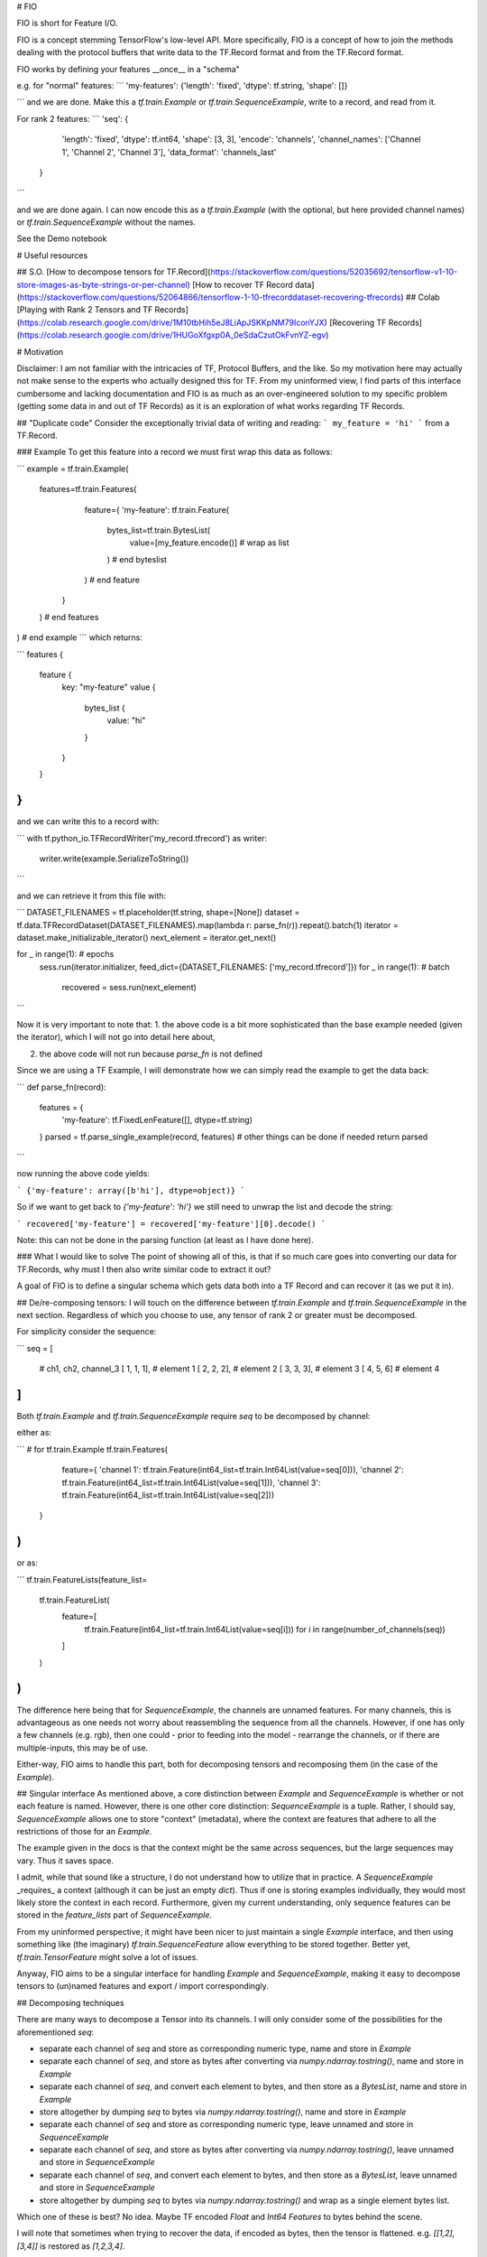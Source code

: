 # FIO

FIO is short for Feature I/O.

FIO is a concept stemming TensorFlow's low-level API. More specifically,
FIO is a concept of how to join the methods dealing with the protocol buffers
that write data to the TF.Record format and from the TF.Record format.


FIO works by defining your features __once__ in a "schema"


e.g. for "normal" features:
```
'my-features':     {'length': 'fixed', 'dtype': tf.string,  'shape': []}

```
and we are done. Make this a `tf.train.Example` or `tf.train.SequenceExample`,
write to a record, and read from it.

For rank 2 features:
```
'seq':         {
      'length': 'fixed',
      'dtype': tf.int64,
      'shape': [3, 3],
      'encode': 'channels',
      'channel_names': ['Channel 1', 'Channel 2', 'Channel 3'],
      'data_format': 'channels_last'
  }
```

and we are done again. I can now encode this as a `tf.train.Example` (with the
optional, but here provided channel names) or `tf.train.SequenceExample` without the names.

See the Demo notebook

# Useful resources

## S.O.
[How to decompose tensors for TF.Record](https://stackoverflow.com/questions/52035692/tensorflow-v1-10-store-images-as-byte-strings-or-per-channel)
[How to recover TF Record data](https://stackoverflow.com/questions/52064866/tensorflow-1-10-tfrecorddataset-recovering-tfrecords)
## Colab
[Playing with Rank 2 Tensors and TF Records](https://colab.research.google.com/drive/1M10tbHih5eJ8LiApJSKKpNM79IconYJX)
[Recovering TF Records](https://colab.research.google.com/drive/1HUGoXfgxp0A_0eSdaCzutOkFvnYZ-egv)

# Motivation

Disclaimer: I am not familiar with the intricacies of TF, Protocol Buffers, and the like. So my motivation here may actually not make sense to the experts who actually designed this for TF. From my uninformed view, I find parts of this interface cumbersome and lacking documentation and FIO is as much as an over-engineered solution to my specific problem (getting some data in and out of TF Records) as it is an exploration of what works regarding TF Records.

## "Duplicate code"
Consider the exceptionally trivial data of writing and reading:
```
my_feature = 'hi'
```
from a TF.Record.


### Example
To get this feature into a record we must first wrap this data as follows:

```
example = tf.train.Example(
  features=tf.train.Features(
      feature={
      'my-feature': tf.train.Feature(
        bytes_list=tf.train.BytesList(
          value=[my_feature.encode()] # wrap as list
        ) # end byteslist
      ) # end feature
    }
  ) # end features
) # end example
```
which returns:


```
features {
  feature {
    key: "my-feature"
    value {
      bytes_list {
        value: "hi"
      }
    }
  }
}
```

and we can write this to a record with:

```
with tf.python_io.TFRecordWriter('my_record.tfrecord') as writer:
    writer.write(example.SerializeToString())
```

and we can retrieve it from this file with:

```
DATASET_FILENAMES = tf.placeholder(tf.string, shape=[None])
dataset = tf.data.TFRecordDataset(DATASET_FILENAMES).map(lambda r: parse_fn(r)).repeat().batch(1)
iterator = dataset.make_initializable_iterator()
next_element = iterator.get_next()

for _ in range(1): # epochs
    sess.run(iterator.initializer, feed_dict={DATASET_FILENAMES: ['my_record.tfrecord']})
    for _ in range(1): # batch
        recovered = sess.run(next_element)
```


Now it is very important to note that:
1. the above code is a bit more sophisticated than the base example needed (given the iterator), which I will not go into detail here about,

2. the above code will not run because `parse_fn` is not defined

Since we are using a TF Example, I will demonstrate how we can simply read the example to get the data back:


```
def parse_fn(record):
    features = {
        'my-feature': tf.FixedLenFeature([], dtype=tf.string)
    }
    parsed = tf.parse_single_example(record, features)
    # other things can be done if needed
    return parsed
```

now running the above code yields:


```
{'my-feature': array([b'hi'], dtype=object)}
```

So if we want to get back to `{'my-feature': 'hi'}` we still need to unwrap the list and decode the string:

```
recovered['my-feature'] = recovered['my-feature'][0].decode()
```

Note: this can not be done in the parsing function (at least as I have done here).  

### What I would like to solve
The point of showing all of this, is that if so much care goes into converting our data for TF.Records, why must I then also write similar code to extract it out?

A goal of FIO is to define a singular schema which gets data both into a TF Record and can recover it (as we put it in).

## De/re-composing tensors:
I will touch on the difference between `tf.train.Example` and `tf.train.SequenceExample` in the next section. Regardless of which you choose to use, any tensor of rank 2 or greater must be decomposed.

For simplicity consider the sequence:

```
seq = [
    # ch1, ch2, channel_3
    [   1,   1,  1], # element 1
    [   2,   2,  2], # element 2
    [   3,   3,  3], # element 3
    [   4,   5,  6]  # element 4
]
```

Both `tf.train.Example` and `tf.train.SequenceExample` require `seq` to be decomposed by channel:

either as:

```
# for tf.train.Example
tf.train.Features(
    feature={
    'channel 1': tf.train.Feature(int64_list=tf.train.Int64List(value=seq[0])),
    'channel 2': tf.train.Feature(int64_list=tf.train.Int64List(value=seq[1])),
    'channel 3': tf.train.Feature(int64_list=tf.train.Int64List(value=seq[2]))
  }
)
```

or as:

```
tf.train.FeatureLists(feature_list=
  tf.train.FeatureList(
    feature=[
      tf.train.Feature(int64_list=tf.train.Int64List(value=seq[i]))
      for i in range(number_of_channels(seq))
    ]
  )
)
```

The difference here being that for `SequenceExample`, the channels are unnamed features. For many channels, this is advantageous as one needs not worry about reassembling the sequence from all the channels. However, if one has only a few channels (e.g. rgb), then one could - prior to feeding into the model - rearrange the channels, or if there are multiple-inputs, this may be of use.

Either-way, FIO aims to handle this part, both for decomposing tensors and recomposing them (in the case of the `Example`).

## Singular interface
As mentioned above, a core distinction between `Example` and `SequenceExample` is whether or not each feature is named. However, there is one other core distinction: `SequenceExample` is a tuple. Rather, I should say, `SequenceExample` allows one to store "context" (metadata), where the context are features that adhere to all the restrictions of those for an `Example`.

The example given in the docs is that the context might be the same across sequences, but the large sequences may vary. Thus it saves space.

I admit, while that sound like a structure, I do not understand how to utilize that in practice. A `SequenceExample` _requires_ a context (although it can be just an empty `dict`). Thus if one is storing examples individually, they would most likely store the context in each record. Furthermore, given my current understanding, only sequence features can be stored in the `feature_lists` part of `SequenceExample`.

From my uninformed perspective, it might have been nicer to just maintain a single `Example` interface, and then using something like (the imaginary) `tf.train.SequenceFeature` allow everything to be stored together. Better yet, `tf.train.TensorFeature` might solve a lot of issues.


Anyway, FIO aims to be a singular interface for handling `Example` and `SequenceExample`, making it easy to decompose tensors to (un)named features and export / import correspondingly.

## Decomposing techniques

There are many ways to decompose a Tensor into its channels. I will only consider some of the possibilities for the aforementioned `seq`:

- separate each channel of `seq` and store as corresponding numeric type, name and store in `Example`
- separate each channel of `seq`, and store as bytes after converting via  `numpy.ndarray.tostring()`, name and store in `Example`
- separate each channel of `seq`, and convert each element to bytes, and then store as a `BytesList`, name and store in `Example`
- store altogether by dumping `seq` to bytes via `numpy.ndarray.tostring()`, name and store in `Example`
- separate each channel of `seq` and store as corresponding numeric type, leave unnamed and store in `SequenceExample`
- separate each channel of `seq`, and store as bytes after converting via  `numpy.ndarray.tostring()`, leave unnamed and store in `SequenceExample`
- separate each channel of `seq`, and convert each element to bytes, and then store as a `BytesList`, leave unnamed and store in `SequenceExample`
- store altogether by dumping `seq` to bytes via `numpy.ndarray.tostring()` and wrap as a single element bytes list.

Which one of these is best? No idea.
Maybe TF encoded `Float` and `Int64` `Features` to bytes behind the scene.

I will note that sometimes when trying to recover the data, if encoded as bytes, then the tensor is flattened. e.g. `[[1,2],[3,4]]` is restored as `[1,2,3,4]`.

Anyway, FIO aims to allow for tensors to be encoded and decoded via some of these methods, as I honestly do not know which is best (in terms of file size, read efficiency, etc).

Again, I think TF could do this better via a `tf.train.TensorFeature`

p.s. if anyone knows why how to encoded features are under `tf.train` (e.g. `tf.train.Feature(int64_list=tf.train.Int64List(value=value))`) and how to decoded features are just under `tf` (e.g. `tf.FixedLenFeature`) I would like to know. This seems odd to me...


